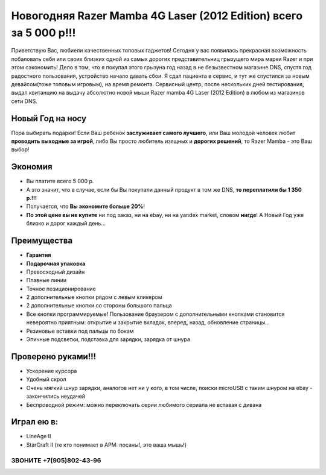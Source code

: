 Новогодняя Razer Mamba 4G Laser (2012 Edition) всего за 5 000 р!!!
##################################################################

.. image:: box.jpg


Приветствую Вас, любиели качественных топовых гаджетов! Сегодня у вас появилась прекрасная возможность побаловать себя или своих близких одной из самых дорогих представительниц грызущего мира марки Razer и при этом сэкономить! Дело в том, что я покупал этого грызуна год назад в не безызвестном магазине DNS, спустя год радостного пользования, устройство начало давать сбои. Я сдал пациента в сервис, и тут же спустился за новым девайсом(тоже топовым игровым), на время ремонта. Сервисный центр, после нескольких дней тестирования, выдал квитанцию на выдачу абсолютно новой мыши Razer mamba 4G Laser (2012 Edition) в любом из магазинов сети DNS.


Новый Год на носу
=================

Пора выбирать подарки! Если Ваш ребенок **заслуживает самого лучшего**, или Ваш молодой человек любит **проводить выходные за игрой**, либо Вы просто любитель изящных и **дорогих решений**, то Razer Mamba - это Ваш выбор!


Экономия
========

* Вы платите всего 5 000 р.
* А это значит, что в случае, если бы Вы покупали данный продукт в том же DNS, **то переплатили бы 1 350 р.!!!**
* Получается, что **Вы экономите больше 20%**!
* **По этой цене вы не купите** ни под заказ, ни на ebay, ни на yandex market, словом **нигде**! А Новый Год уже близко и дорог каждый день...

Преимущества
============

* **Гарантия**
* **Подарочная упаковка**
* Превосходный дизайн
* Плавные линии
* Точное позиционирование
* 2 дополнительные кнопки рядом с левым кликером
* 2 дополнительные кнопки со стороны большого пальца
* Все кнопки программируемые! Пользование браузером с дополнительными кнопками становится невероятно приятным: открытие и закрытие вкладок, вперед, назад, обновление страницы...
* Резиновые вставки под пальцы по бокам
* Эпичные подсветки, подставка для зарядки, зарядка от шнура

.. image:: recharge.jpg

Проверено руками!!!
===================

* Ускорение курсора
* Удобный скрол
* Очень мягкий шнур зарядки, аналогов нет ни у кого, в том числе, поиски microUSB с таким шнуром на ebay - закончились неудачей
* Беспроводной режим: можно переключать серии любимого сериала не вставая с дивана


Играл ею в:
===========

* LineAge II
* StarCraft II (те кто понимает в APM: посаны!, это ваша мышь!)

ЗВОНИТЕ +7(905)802-43-96
************************
